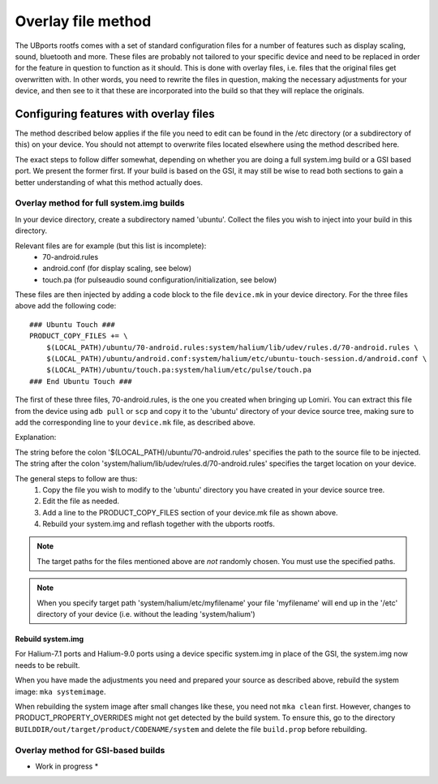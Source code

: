 .. _Overlay:

Overlay file method
===================

The UBports rootfs comes with a set of standard configuration files for a number of features such as display scaling, sound, bluetooth and more. These files are probably not tailored to your specific device and need to be replaced in order for the feature in question to function as it should. This is done with overlay files, i.e. files that the original files get overwritten with. In other words, you need to rewrite the files in question, making the necessary adjustments for your device, and then see to it that these are incorporated into the build so that they will replace the originals. 

Configuring features with overlay files
---------------------------------------

The method described below applies if the file you need to edit can be found in the /etc directory (or a subdirectory of this) on your device. You should not attempt to overwrite files located elsewhere using the method described here.

The exact steps to follow differ somewhat, depending on whether you are doing a full system.img build or a GSI based port. We present the former first. If your build is based on the GSI, it may still be wise to read both sections to gain a better understanding of what this method actually does.

Overlay method for full system.img builds
^^^^^^^^^^^^^^^^^^^^^^^^^^^^^^^^^^^^^^^^^

In your device directory, create a subdirectory named 'ubuntu'. Collect the files you wish to inject into your build in this directory. 

Relevant files are for example (but this list is incomplete):
    * 70-android.rules
    * android.conf (for display scaling, see below)
    * touch.pa (for pulseaudio sound configuration/initialization, see below)

These files are then injected by adding a code block to the file ``device.mk`` in your device directory. For the three files above add the following code::

    ### Ubuntu Touch ###
    PRODUCT_COPY_FILES += \
        $(LOCAL_PATH)/ubuntu/70-android.rules:system/halium/lib/udev/rules.d/70-android.rules \
        $(LOCAL_PATH)/ubuntu/android.conf:system/halium/etc/ubuntu-touch-session.d/android.conf \
        $(LOCAL_PATH)/ubuntu/touch.pa:system/halium/etc/pulse/touch.pa 
    ### End Ubuntu Touch ###

The first of these three files, 70-android.rules, is the one you created when bringing up Lomiri. You can extract this file from the device using ``adb pull`` or ``scp`` and copy it to the 'ubuntu' directory of your device source tree, making sure to add the corresponding line to your ``device.mk`` file, as described above.

Explanation:

The string before the colon '$(LOCAL_PATH)/ubuntu/70-android.rules' specifies the path to the source file to be injected. The string after the colon 'system/halium/lib/udev/rules.d/70-android.rules' specifies the target location on your device.

.. _Overlay-steps:

The general steps to follow are thus:
    1. Copy the file you wish to modify to the 'ubuntu' directory you have created in your device source tree.
    2. Edit the file as needed.
    3. Add a line to the PRODUCT_COPY_FILES section of your device.mk file as shown above.
    4. Rebuild your system.img and reflash together with the ubports rootfs.

.. Note::

    The target paths for the files mentioned above are *not* randomly chosen. You must use the specified paths. 

.. Note::

    When you specify target path 'system/halium/etc/myfilename' your file 'myfilename' will end up in the '/etc' directory of your device (i.e. without the leading 'system/halium')

.. _Rebuild-system.img:

Rebuild system.img
""""""""""""""""""

For Halium-7.1 ports and Halium-9.0 ports using a device specific system.img in place of the GSI, the system.img now needs to be rebuilt.

When you have made the adjustments you need and prepared your source as described above, rebuild the system image: ``mka systemimage``. 

When rebuilding the system image after small changes like these, you need not ``mka clean`` first. However, changes to PRODUCT_PROPERTY_OVERRIDES might not get detected by the build system. To ensure this, go to the directory ``BUILDDIR/out/target/product/CODENAME/system`` and delete the file ``build.prop`` before rebuilding.

Overlay method for GSI-based builds
^^^^^^^^^^^^^^^^^^^^^^^^^^^^^^^^^^^

* Work in progress *